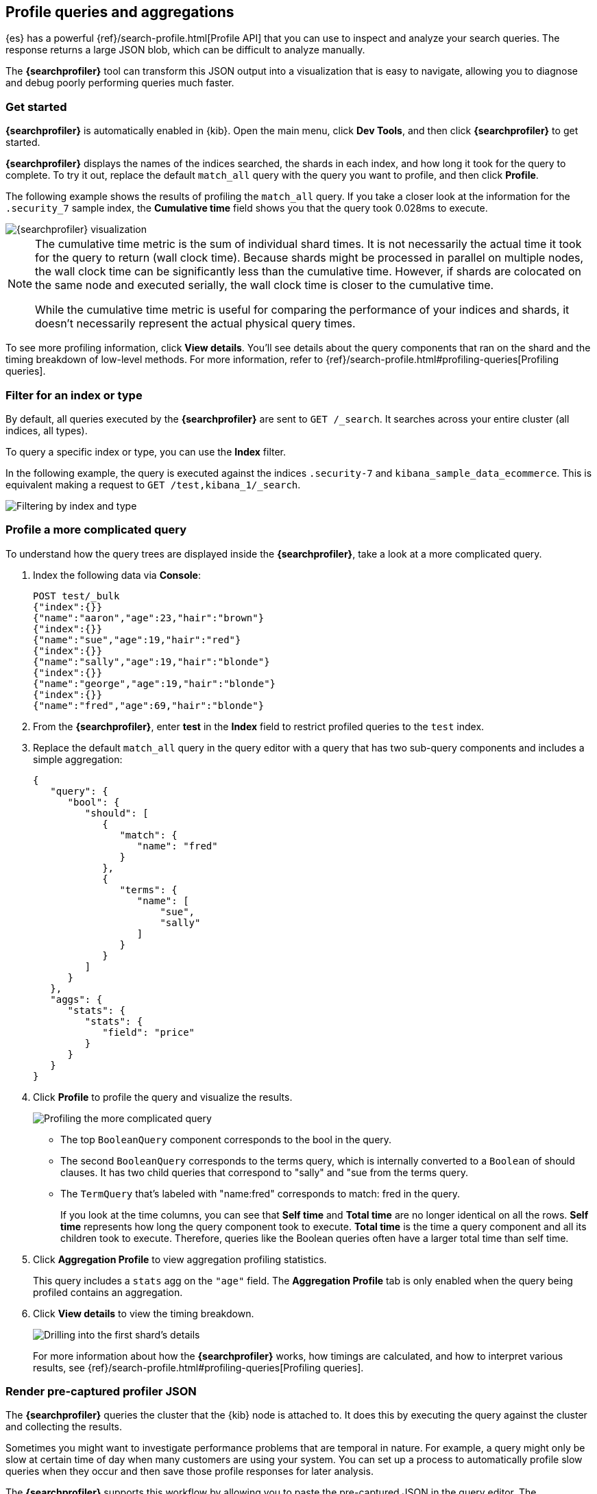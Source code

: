 [role="xpack"]
[[xpack-profiler]]
== Profile queries and aggregations

{es} has a powerful {ref}/search-profile.html[Profile API] that you can use to inspect and analyze
your search queries. The response returns a large JSON blob, which can be
difficult to analyze manually.

The *{searchprofiler}* tool can transform this JSON output
into a visualization that is easy to navigate, allowing you to diagnose and debug
poorly performing queries much faster.

[float]
[[search-profiler-getting-started]]
=== Get started

*{searchprofiler}* is automatically enabled in {kib}. Open the main menu,
click *Dev Tools*, and then click *{searchprofiler}*
to get started.

*{searchprofiler}* displays the names of the indices searched, the shards in each index,
and how long it took for the query to complete. To try it out, replace the default `match_all` query
with the query you want to profile, and then click *Profile*.

The following example shows the results of profiling the `match_all` query.
If you take a closer look at the information for the `.security_7` sample index, the
*Cumulative time* field shows you that the query took 0.028ms to execute.

[role="screenshot"]
image::dev-tools/searchprofiler/images/overview.png["{searchprofiler} visualization"]


[NOTE]
====
The cumulative time metric is the sum of individual shard times.
It is not necessarily the actual time it took for the query to return (wall clock time).
Because shards might be processed in parallel on multiple nodes, the wall clock time can
be significantly less than the cumulative time. However, if shards are colocated on the
same node and executed serially, the wall clock time is closer to the cumulative time.

While the cumulative time metric is useful for comparing the performance of your
indices and shards, it doesn't necessarily represent the actual physical query times.
====

To see more profiling information, click *View details*. You'll
see details about the query components that ran on the shard and the timing
breakdown of low-level methods. For more information, refer to {ref}/search-profile.html#profiling-queries[Profiling queries].

[float]
=== Filter for an index or type

By default, all queries executed by the *{searchprofiler}* are sent
to `GET /_search`. It searches across your entire cluster (all indices, all types).

To query a specific index or type, you can use the *Index* filter.

In the following example, the query is executed against the indices `.security-7` and `kibana_sample_data_ecommerce`.
This is equivalent making a request to `GET /test,kibana_1/_search`.

[role="screenshot"]
image::dev-tools/searchprofiler/images/filter.png["Filtering by index and type"]

[[profile-complicated-query]]
[float]
=== Profile a more complicated query

To understand how the query trees are displayed inside the *{searchprofiler}*,
take a look at a more complicated query.

. Index the following data via *Console*:
+
--
[source,js]
--------------------------------------------------
POST test/_bulk
{"index":{}}
{"name":"aaron","age":23,"hair":"brown"}
{"index":{}}
{"name":"sue","age":19,"hair":"red"}
{"index":{}}
{"name":"sally","age":19,"hair":"blonde"}
{"index":{}}
{"name":"george","age":19,"hair":"blonde"}
{"index":{}}
{"name":"fred","age":69,"hair":"blonde"}
--------------------------------------------------
// CONSOLE
--

. From the *{searchprofiler}*, enter *test* in the *Index* field to restrict profiled
queries to the `test` index.

. Replace the default `match_all` query in the query editor with a query that has two sub-query
components and includes a simple aggregation:
+
--
[source,js]
--------------------------------------------------
{
   "query": {
      "bool": {
         "should": [
            {
               "match": {
                  "name": "fred"
               }
            },
            {
               "terms": {
                  "name": [
                      "sue",
                      "sally"
                  ]
               }
            }
         ]
      }
   },
   "aggs": {
      "stats": {
         "stats": {
            "field": "price"
         }
      }
   }
}
--------------------------------------------------
// NOTCONSOLE
--

. Click *Profile* to profile the query and visualize the results.
+
[role="screenshot"]
image::dev-tools/searchprofiler/images/gs8.png["Profiling the more complicated query"]
+
- The top `BooleanQuery` component corresponds to the bool in the query.
- The second `BooleanQuery` corresponds to the terms query, which is internally
converted to a `Boolean` of should clauses. It has two child queries that correspond
to "sally" and "sue from the terms query.
- The `TermQuery` that's labeled with "name:fred" corresponds to match: fred in the query.
+
If you look at the time columns, you can see that *Self time* and *Total time* are no longer
identical on all the rows.  *Self time* represents how long the query component took to execute.
*Total time* is the time a query component and all its children took to execute.
Therefore, queries like the Boolean queries often have a larger total time than self time.

. Click *Aggregation Profile* to view aggregation profiling statistics.
+
This query includes a `stats` agg on the `"age"` field.
The *Aggregation Profile* tab is only enabled when the query being profiled contains an aggregation.

. Click *View details* to view the timing breakdown.
+
[role="screenshot"]
image::dev-tools/searchprofiler/images/gs10.png["Drilling into the first shard's details"]
+
For more information about how the *{searchprofiler}* works, how timings are calculated, and
how to interpret various results, see
{ref}/search-profile.html#profiling-queries[Profiling queries].

[[profiler-render-JSON]]
[float]
=== Render pre-captured profiler JSON

The *{searchprofiler}* queries the cluster that the {kib} node is attached to.
It does this by executing the query against the cluster and collecting the results.

Sometimes you might want to investigate performance problems that are temporal in nature.
For example, a query might only be slow at certain time of day when many customers are using your system.
You can set up a process to automatically profile slow queries when they occur and then
save those profile responses for later analysis.

The *{searchprofiler}* supports this workflow by allowing you to paste the
pre-captured JSON in the query editor.  The *{searchprofiler}* will detect that you
have entered a JSON response (rather than a query) and will render just the visualization,
rather than querying the cluster.

To see how this works, copy and paste the following profile response into the
query editor and click *Profile*.

[source,js]
--------------------------------------------------
{
   "took": 3,
   "timed_out": false,
   "_shards": {
      "total": 1,
      "successful": 1,
      "failed": 0
   },
   "hits": {
      "total": 1,
      "max_score": 1.3862944,
      "hits": [
         {
            "_index": "test",
            "_type": "test",
            "_id": "AVi3aRDmGKWpaS38wV57",
            "_score": 1.3862944,
            "_source": {
               "name": "fred",
               "age": 69,
               "hair": "blonde"
            }
         }
      ]
   },
   "profile": {
      "shards": [
         {
            "id": "[O-l25nM4QN6Z68UA5rUYqQ][test][0]",
            "searches": [
               {
                  "query": [
                     {
                        "type": "BooleanQuery",
                        "description": "+name:fred #(ConstantScore(*:*))^0.0",
                        "time": "0.5884370000ms",
                        "breakdown": {
                           "score": 7243,
                           "build_scorer_count": 1,
                           "match_count": 0,
                           "create_weight": 196239,
                           "next_doc": 9851,
                           "match": 0,
                           "create_weight_count": 1,
                           "next_doc_count": 2,
                           "score_count": 1,
                           "build_scorer": 375099,
                           "advance": 0,
                           "advance_count": 0
                        },
                        "children": [
                           {
                              "type": "TermQuery",
                              "description": "name:fred",
                              "time": "0.3016880000ms",
                              "breakdown": {
                                 "score": 4218,
                                 "build_scorer_count": 1,
                                 "match_count": 0,
                                 "create_weight": 132425,
                                 "next_doc": 2196,
                                 "match": 0,
                                 "create_weight_count": 1,
                                 "next_doc_count": 2,
                                 "score_count": 1,
                                 "build_scorer": 162844,
                                 "advance": 0,
                                 "advance_count": 0
                              }
                           },
                           {
                              "type": "BoostQuery",
                              "description": "(ConstantScore(*:*))^0.0",
                              "time": "0.1223030000ms",
                              "breakdown": {
                                 "score": 0,
                                 "build_scorer_count": 1,
                                 "match_count": 0,
                                 "create_weight": 17366,
                                 "next_doc": 0,
                                 "match": 0,
                                 "create_weight_count": 1,
                                 "next_doc_count": 0,
                                 "score_count": 0,
                                 "build_scorer": 102329,
                                 "advance": 2604,
                                 "advance_count": 2
                              },
                              "children": [
                                 {
                                    "type": "MatchAllDocsQuery",
                                    "description": "*:*",
                                    "time": "0.03307600000ms",
                                    "breakdown": {
                                       "score": 0,
                                       "build_scorer_count": 1,
                                       "match_count": 0,
                                       "create_weight": 6068,
                                       "next_doc": 0,
                                       "match": 0,
                                       "create_weight_count": 1,
                                       "next_doc_count": 0,
                                       "score_count": 0,
                                       "build_scorer": 25615,
                                       "advance": 1389,
                                       "advance_count": 2
                                    }
                                 }
                              ]
                           }
                        ]
                     }
                  ],
                  "rewrite_time": 168640,
                  "collector": [
                     {
                        "name": "CancellableCollector",
                        "reason": "search_cancelled",
                        "time": "0.02952900000ms",
                        "children": [
                           {
                              "name": "SimpleTopScoreDocCollector",
                              "reason": "search_top_hits",
                              "time": "0.01931700000ms"
                           }
                        ]
                     }
                  ]
               }
            ],
            "aggregations": []
         }
      ]
   }
}
--------------------------------------------------
// NOTCONSOLE

Your output should look similar to this:

[role="screenshot"]
image::dev-tools/searchprofiler/images/search-profiler-json.png["Rendering pre-captured profiler JSON"]
